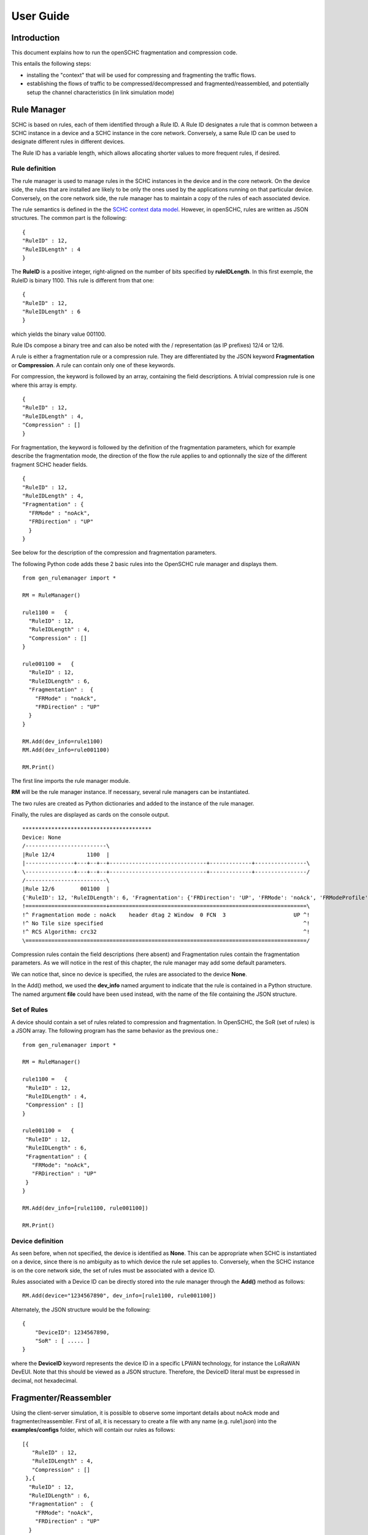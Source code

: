 User Guide
**********

Introduction
============

This document explains how to run the openSCHC fragmentation and compression code.

This entails the following steps:

- installing the "context" that will be used for compressing and fragmenting the traffic flows.
- establishing the flows of traffic to be compressed/decompressed and fragmented/reassembled,
  and potentially setup the channel characteristics (in link simulation mode)

Rule Manager
============

SCHC is based on rules, each of them identified through a Rule ID. A Rule ID designates a rule that is
common between a SCHC instance in a device and a SCHC instance in the core network.
Conversely, a same Rule ID can be used to designate different rules in different devices.

The Rule ID has a variable length, which allows allocating shorter values
to more frequent rules, if desired.

Rule definition
---------------

The rule manager is used to manage rules in the SCHC instances in the device and
in the core network. On the device side, the rules that are installed are likely to be only the ones
used by the applications running on that particular device. Conversely, on the core network side, the
rule manager has to maintain a copy of the rules of each associated device.

The rule semantics is defined in the the `SCHC context data model <https://datatracker.ietf.org/doc/draft-ietf-lpwan-schc-yang-data-model/?include_text=1>`_.
However, in openSCHC, rules are written as JSON structures. The common part is the
following: ::

    {
    "RuleID" : 12,
    "RuleIDLength" : 4
    }

The **RuleID** is a positive integer, right-aligned on the number of bits specified by **ruleIDLength**.
In this first exemple, the RuleID is binary 1100.
This rule is different from that one: ::

    {
    "RuleID" : 12,
    "RuleIDLength" : 6
    }

which yields the binary value 001100.

Rule IDs compose a binary tree and can also be noted with the / representation
(as IP prefixes) 12/4 or 12/6.

A rule is either a fragmentation rule or a compression rule. They are differentiated
by the JSON keyword **Fragmentation** or **Compression**. A rule can contain only one of
these keywords.

For compression, the keyword is followed by an array, containing the field descriptions.
A trivial compression rule is one where this array is empty. ::

    {
    "RuleID" : 12,
    "RuleIDLength" : 4,
    "Compression" : []
    }

For fragmentation, the keyword is followed by the definition of the fragmentation
parameters, which for example describe the fragmentation mode, the direction of the flow the
rule applies to and optionnally the size of the different fragment SCHC header fields. ::

    {
    "RuleID" : 12,
    "RuleIDLength" : 4,
    "Fragmentation" : {
      "FRMode" : "noAck",
      "FRDirection" : "UP"
      }
    }

See below for the description of the compression and fragmentation parameters.

The following Python code adds these 2 basic rules into the OpenSCHC rule manager and displays them. ::

    from gen_rulemanager import *

    RM = RuleManager()

    rule1100 =   {
      "RuleID" : 12,
      "RuleIDLength" : 4,
      "Compression" : []
    }

    rule001100 =   {
      "RuleID" : 12,
      "RuleIDLength" : 6,
      "Fragmentation" :  {
        "FRMode" : "noAck",
        "FRDirection" : "UP"
      }
    }

    RM.Add(dev_info=rule1100)
    RM.Add(dev_info=rule001100)

    RM.Print()

The first line imports the rule manager module.

**RM** will be the rule manager instance. If necessary, several rule managers can be instantiated.

The two rules are created as Python dictionaries and added to the instance of the rule manager.

Finally, the rules are displayed as cards on the console output. ::

    ****************************************
    Device: None
    /-------------------------\
    |Rule 12/4          1100  |
    |---------------+---+--+--+------------------------------+-------------+----------------\
    \---------------+---+--+--+------------------------------+-------------+----------------/
    /-------------------------\
    |Rule 12/6        001100  |
    {'RuleID': 12, 'RuleIDLength': 6, 'Fragmentation': {'FRDirection': 'UP', 'FRMode': 'noAck', 'FRModeProfile': {'FCNSize': 3, 'dtagSize': 2, 'MICALgorithm': 'crc32', 'WSize': 0, 'L2WordSize': 8, 'windowSize': 7}}}
    !=========================+=============================================================\
    !^ Fragmentation mode : noAck    header dtag 2 Window  0 FCN  3                     UP ^!
    !^ No Tile size specified                                                              ^!
    !^ RCS Algorithm: crc32                                                                ^!
    \=======================================================================================/

Compression rules contain the field descriptions (here absent) and Fragmentation rules contain the
fragmentation parameters. As we will notice in the rest of this chapter, the rule manager may add some default
parameters.

We can notice that, since no device is specified, the rules are associated to the device **None**.

In the Add() method, we used the **dev_info** named argument to indicate that the rule is contained in
a Python structure. The named argument  **file** could have been used instead, with the name of the file
containing the JSON structure.

Set of Rules
------------

A device should contain a set of rules related to compression and fragmentation. In OpenSCHC,
the SoR (set of rules) is a JSON array. The following program has the same behavior as the previous one.::

  from gen_rulemanager import *

  RM = RuleManager()

  rule1100 =   {
   "RuleID" : 12,
   "RuleIDLength" : 4,
   "Compression" : []
  }

  rule001100 =   {
   "RuleID" : 12,
   "RuleIDLength" : 6,
   "Fragmentation" : {
     "FRMode": "noAck",
     "FRDirection" : "UP"
   }
  }

  RM.Add(dev_info=[rule1100, rule001100])

  RM.Print()

Device definition
-----------------

As seen before, when not specified, the device is identified as **None**. This can be appropriate
when SCHC is instantiated on a device, since there is no ambiguity as to which device the rule set
applies to. Conversely,
when the SCHC instance is on the core network side, the set of rules must be associated with
a device ID.

Rules associated with a Device ID can be directly stored into the rule manager through the **Add()** method
as follows: ::

    RM.Add(device="1234567890", dev_info=[rule1100, rule001100])

Alternately, the JSON structure would be the following: ::

    {
        "DeviceID": 1234567890,
        "SoR" : [ ..... ]
    }

where the **DeviceID** keyword represents the device ID in a specific LPWAN technology, for
instance the LoRaWAN DevEUI. Note that this should be viewed as a JSON structure. Therefore,
the DeviceID literal must be expressed in decimal, not hexadecimal.

Fragmenter/Reassembler
======================

Using the client-server simulation, it is possible to observe some important details about noAck mode and
fragmenter/reassembler. First of all, it is necessary to create a file with any name (e.g. rule1.json)
into the **examples/configs** folder, which will contain our rules as follows: ::

    [{
       "RuleID" : 12,
       "RuleIDLength" : 4,
       "Compression" : []
     },{
      "RuleID" : 12,
      "RuleIDLength" : 6,
      "Fragmentation" :  {
        "FRMode": "noAck",
        "FRDirection" : "UP"
      }
    }]

Then, it is possible to define the message that will be sent from client to server. The **examples/tcp/payload** folder
contains some examples that can be used.  

Go to the **examples/tcp** directory.

Add the SCHC directory to your PYHTONPATH. On sh, this would be:

    $ export PYTHONPATH=<YOUR_PATH_TO_SCHC>

On csh:

    $ setenv PYTHONPATH <YOUR_PATH_TO_SCHC>

From the examples/tcp directory, we can execute the code as follows:

Run Server on terminal 1 ::

    python3 ClientServerSimul.py --role server --compression false --rule ../configs/rule1.json

Run Client on terminal 2 ::

    python3 ClientServerSimul.py --role client --compression false --rule ../configs/rule1.json --time 20 --payload payload/testfile_small.txt

TODO: fix this

If the sending was successful, the sent RCS will be equal to the RCS calculated by the server at the end of the
transmission of the message and we will obtain the following result on the server side: ::

    Recv MIC 804779011, base = bytearray(b'2018-11-20 11:00:16 - daemon.py (162) - INFO : Stopping daemon...\n2018-11-20 11:00:42 - daemon.py (125) - INFO : Starting daemon...\n2018-11-20 11:00:42 - daemon.py (107) - INFO : Daemon started\x00'), lenght = 194
    SUCCESS: MIC matched. packet bytearray(b'/\xf7\xf4\x03') == result b'/\xf7\xf4\x03'

where, on the first line we have the value of the RCS sent, the message received by the server which is the same as the
one sent by the client, and the length of the message in bytes. On the second line, whe have a confirmation of successful
matching between both RCS Values.

Next, to simulate packet loss during transmission, we can use the **--loss true** argument in the client
and server terminal. With this parameter we can observe the result obtained when the transmission is not successful
since the RCS sent by the client is not the same as the RCS calculated by the server: ::

    Recv MIC 907239817, base = bytearray(b'2018-11-20 11:00:16 - daemon.py (162) - INFO : Stopping daemon...\n2018-11-20 11:00:42 - daemon.py (125) - INFO : Starting daemon...\n2018-11-20 11:00:42 - daemon.py (1062\xb2\x00'), lenght = 171
    ERROR: MIC mismatched. packet bytearray(b'/\xf7\xf4\x03') != result b'6\x13a\x89'

Unlike the successful result, we can notice that the message was not completely received by the server. Besides, the RCS
sent by the client is not equal to the RCS calculated by the server.

Client-server Simulation
========================

Introduction
------------

Client-server Simulation implements the Socket library to perform the communication between a client and a server,
using the localhost address 127.0.0.1, port 1234, TCP protocol and threads on the server to allow communication
**from several clients to a server**.

At the end of a successful communication, the simulation records the time in seconds at that instant in the text file
**client_server_simulation.txt**, and restarts sending the same message from the client to the server.

How to run this simulation
--------------------------

Run Client on terminal 1 ::

    python3 ClientServerSimul.py --role client

Run Server on terminal 2 ::

    python3 ClientServerSimul.py --role server


Option List
-----------
We can find some option to modify our client-server simulation: ::

    usage: ClientServerSimul.py [-h] [--role ROLE] [--payload PAYLOAD_NAME_FILE]
                                [--rule RULE_NAME_FILE]
                                [--time TIME_BETWEEN_ITERATION]
                                [--loss [PACKET_LOSS_SIMULATION]]
                                [--compression [MODE_WITH_COMPRESSION]]

    a SCHC simulator.

    optional arguments:
      -h, --help            show this help message and exit
      --role ROLE           specify a role: client or server. (default: client)
      --payload PAYLOAD_NAME_FILE
                            Specify a payload file name. e.g.
                            payload/testfile_small.txt. (default: )
      --rule RULE_NAME_FILE
                            Specify a rule file name. e.g. examples/comp-
                            rule-100.json. (default: examples/comp-rule-100.json)
      --time TIME_BETWEEN_ITERATION
                            Specify a time in seconds between each sending message
                            . (default: 10)
      --loss [PACKET_LOSS_SIMULATION]
                            Simulation using packet loss: True or False. (default:
                            False)
      --compression [MODE_WITH_COMPRESSION]
                            Simulation using compression: True or False. (default:
                            True)

Some options are defined to be used by both client and server devices, while there are other options that are only
useful for the client: ::

    Options for Client and Server:
    --role
    --rule
    --compression
    --loss

    Options only for Client:
    --time
    --payload
